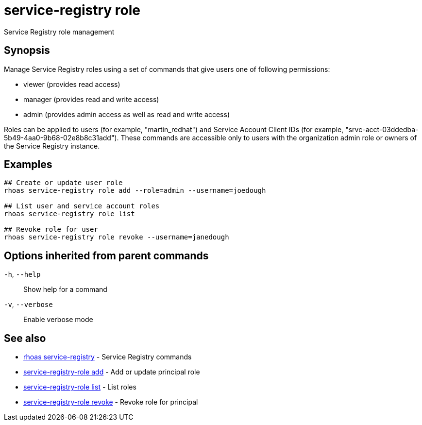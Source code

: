 ifdef::env-github,env-browser[:context: cmd]
[id='ref-service-registry-role_{context}']
= service-registry role

[role="_abstract"]
Service Registry role management

[discrete]
== Synopsis


Manage Service Registry roles using a set of commands that give users one of following permissions:

* viewer (provides read access)
* manager (provides read and write access)
* admin (provides admin access as well as read and write access)

Roles can be applied to users (for example, "martin_redhat") and Service Account Client IDs (for example, "srvc-acct-03ddedba-5b49-4aa0-9b68-02e8b8c31add").
These commands are accessible only to users with the organization admin role or owners of the Service Registry instance.


[discrete]
== Examples

....
## Create or update user role
rhoas service-registry role add --role=admin --username=joedough

## List user and service account roles
rhoas service-registry role list

## Revoke role for user
rhoas service-registry role revoke --username=janedough

....

[discrete]
== Options inherited from parent commands

  `-h`, `--help`::      Show help for a command
  `-v`, `--verbose`::   Enable verbose mode

[discrete]
== See also


 
* link:{path}#ref-rhoas-service-registry_{context}[rhoas service-registry]	 - Service Registry commands

 
* link:{path}#ref-service-registry-role-add_{context}[service-registry-role add]	 - Add or update principal role

 
* link:{path}#ref-service-registry-role-list_{context}[service-registry-role list]	 - List roles

 
* link:{path}#ref-service-registry-role-revoke_{context}[service-registry-role revoke]	 - Revoke role for principal

